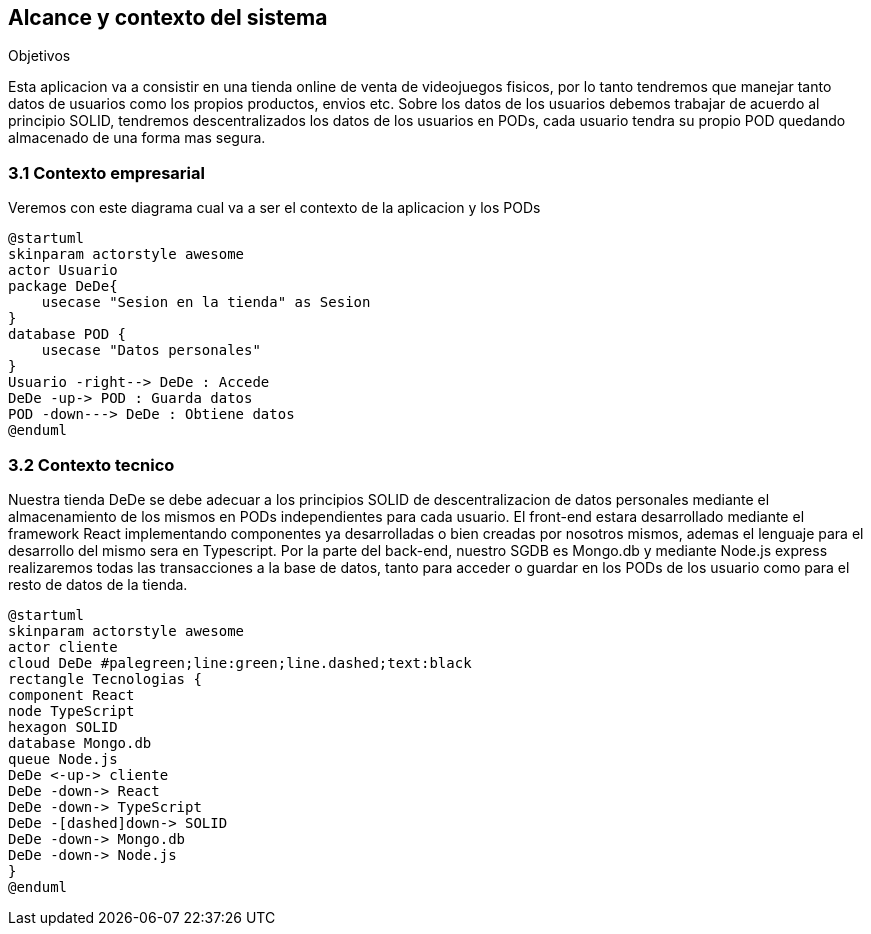 [[section-system-scope-and-context]]
== Alcance y contexto del sistema

.Objetivos
Esta aplicacion va a consistir en una tienda online de venta de videojuegos fisicos, por lo tanto tendremos que manejar tanto datos de usuarios como los propios productos, envios etc.
Sobre los datos de los usuarios debemos trabajar de acuerdo al principio SOLID, tendremos descentralizados los datos de los usuarios en PODs, cada usuario tendra su propio POD quedando almacenado de una forma mas segura.

=== 3.1 Contexto empresarial
Veremos con este diagrama cual va a ser el contexto de la aplicacion y los PODs
[plantuml,"Diagrama conexto emp",png]
----
@startuml
skinparam actorstyle awesome
actor Usuario
package DeDe{ 
    usecase "Sesion en la tienda" as Sesion
}
database POD {
    usecase "Datos personales"
}
Usuario -right--> DeDe : Accede
DeDe -up-> POD : Guarda datos
POD -down---> DeDe : Obtiene datos
@enduml
----

=== 3.2 Contexto tecnico
Nuestra tienda DeDe se debe adecuar a los principios SOLID de descentralizacion de datos personales mediante el almacenamiento de los mismos en PODs independientes para cada usuario.
El front-end estara desarrollado mediante el framework React implementando componentes ya desarrolladas o bien creadas por nosotros mismos, ademas el lenguaje para el desarrollo del mismo sera en Typescript.
Por la parte del back-end, nuestro SGDB es Mongo.db y mediante Node.js express realizaremos todas las transacciones a la base de datos, tanto para acceder o guardar en los PODs de los usuario como para el resto de datos de la tienda.


[plantuml,"Diagrama tecnologias",png]
----
@startuml
skinparam actorstyle awesome
actor cliente
cloud DeDe #palegreen;line:green;line.dashed;text:black
rectangle Tecnologias {
component React 
node TypeScript
hexagon SOLID
database Mongo.db
queue Node.js
DeDe <-up-> cliente
DeDe -down-> React
DeDe -down-> TypeScript
DeDe -[dashed]down-> SOLID
DeDe -down-> Mongo.db
DeDe -down-> Node.js
}
@enduml
----



